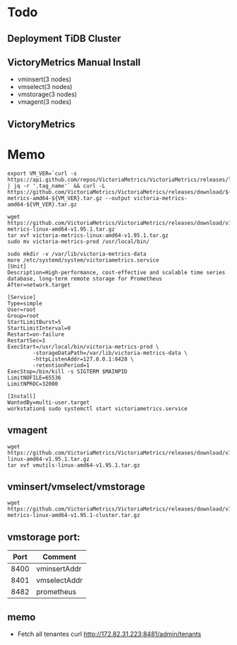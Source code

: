 * Todo
** Deployment TiDB Cluster
** VictoryMetrics Manual Install
   + vminsert(3 nodes)
   + vmselect(3 nodes)
   + vmstorage(3 nodes)
   + vmagent(3 nodes)
** VictoryMetrics
* Memo
  #+BEGIN_SRC
export VM_VER=`curl -s https://api.github.com/repos/VictoriaMetrics/VictoriaMetrics/releases/latest | jq -r '.tag_name'` && curl -L https://github.com/VictoriaMetrics/VictoriaMetrics/releases/download/${VM_VER}/victoria-metrics-amd64-${VM_VER}.tar.gz --output victoria-metrics-amd64-${VM_VER}.tar.gz

wget https://github.com/VictoriaMetrics/VictoriaMetrics/releases/download/v1.95.1/victoria-metrics-linux-amd64-v1.95.1.tar.gz
tar xvf victoria-metrics-linux-amd64-v1.95.1.tar.gz
sudo mv victoria-metrics-prod /usr/local/bin/

sudo mkdir -v /var/lib/victoria-metrics-data
more /etc/systemd/system/victoriametrics.service
[Unit]
Description=High-performance, cost-effective and scalable time series database, long-term remote storage for Prometheus
After=network.target

[Service]
Type=simple
User=root
Group=root
StartLimitBurst=5
StartLimitInterval=0
Restart=on-failure
RestartSec=1
ExecStart=/usr/local/bin/victoria-metrics-prod \
        -storageDataPath=/var/lib/victoria-metrics-data \
        -httpListenAddr=127.0.0.1:8428 \
        -retentionPeriod=1
ExecStop=/bin/kill -s SIGTERM $MAINPID
LimitNOFILE=65536
LimitNPROC=32000

[Install]
WantedBy=multi-user.target
workstation$ sudo systemctl start victoriametrics.service
  #+END_SRC

** vmagent
   #+BEGIN_SRC
wget https://github.com/VictoriaMetrics/VictoriaMetrics/releases/download/v1.95.1/vmutils-linux-amd64-v1.95.1.tar.gz
tar xvf vmutils-linux-amd64-v1.95.1.tar.gz
   #+END_SRC

** vminsert/vmselect/vmstorage
   #+BEGIN_SRC
wget https://github.com/VictoriaMetrics/VictoriaMetrics/releases/download/v1.95.1/victoria-metrics-linux-amd64-v1.95.1-cluster.tar.gz
   #+END_SRC
** vmstorage port:
   | Port | Comment      |
   |------+--------------|
   | 8400 | vminsertAddr |
   | 8401 | vmselectAddr |
   | 8482 | prometheus   |
** memo
   + Fetch all tenantes
     curl http://172.82.31.223:8481/admin/tenants

